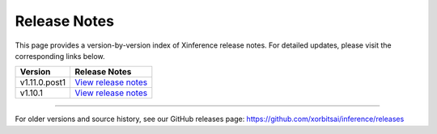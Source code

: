 .. _release_ntoes:

Release Notes
=============

This page provides a version-by-version index of Xinference release notes.
For detailed updates, please visit the corresponding links below.

+-----------------+--------------------------------------------------------------------------------+
| Version         | Release Notes                                                                  |
+=================+================================================================================+
| v1.11.0.post1   | `View release notes <https://xinference.io/release_notes/v1.11.0.post1.html>`_ |
+-----------------+--------------------------------------------------------------------------------+
| v1.10.1         | `View release notes <https://xinference.io/release_notes/v1.10.1.html>`_       |
+-----------------+--------------------------------------------------------------------------------+

----

For older versions and source history, see our GitHub releases page:
https://github.com/xorbitsai/inference/releases

